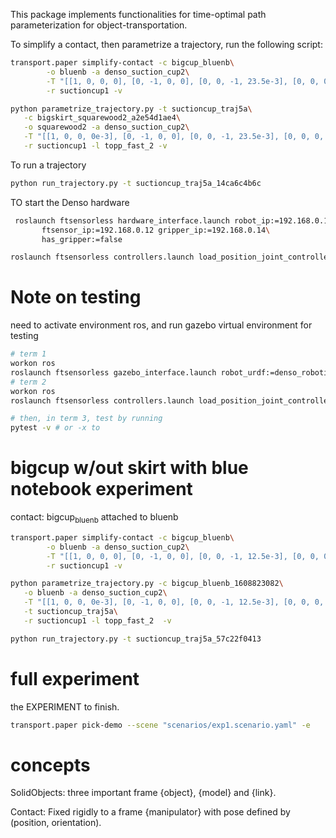 This package implements functionalities for time-optimal path
parameterization for object-transportation.

To simplify a contact, then parametrize a trajectory, run the
following script:
#+BEGIN_SRC sh
  transport.paper simplify-contact -c bigcup_bluenb\
		  -o bluenb -a denso_suction_cup2\
		  -T "[[1, 0, 0, 0], [0, -1, 0, 0], [0, 0, -1, 23.5e-3], [0, 0, 0, 1]]"\
		  -r suctioncup1 -v

  python parametrize_trajectory.py -t suctioncup_traj5a\
	 -c bigskirt_squarewood2_a2e54d1ae4\
	 -o squarewood2 -a denso_suction_cup2\
	 -T "[[1, 0, 0, 0e-3], [0, -1, 0, 0], [0, 0, -1, 23.5e-3], [0, 0, 0, 1]]"\
	 -r suctioncup1 -l topp_fast_2 -v
#+END_SRC

To run a trajectory
#+BEGIN_SRC sh
  python run_trajectory.py -t suctioncup_traj5a_14ca6c4b6c
#+END_SRC

TO start the Denso hardware
#+BEGIN_SRC sh
  roslaunch ftsensorless hardware_interface.launch robot_ip:=192.168.0.11\
	    ftsensor_ip:=192.168.0.12 gripper_ip:=192.168.0.14\
	    has_gripper:=false

 roslaunch ftsensorless controllers.launch load_position_joint_controller:=true

#+END_SRC


* Note on testing

  need to activate environment ros, and run gazebo virtual environment for testing

  #+BEGIN_SRC sh
    # term 1
    workon ros
    roslaunch ftsensorless gazebo_interface.launch robot_urdf:=denso_robotiq_85_gripper_pin  
    # term 2
    workon ros
    roslaunch ftsensorless controllers.launch load_position_joint_controller:=true

    # then, in term 3, test by running
    pytest -v # or -x to 
  #+END_SRC
  

* bigcup w/out skirt with blue notebook experiment
  contact: bigcup_bluenb
  attached to bluenb

  #+BEGIN_SRC sh
    transport.paper simplify-contact -c bigcup_bluenb\
		    -o bluenb -a denso_suction_cup2\
		    -T "[[1, 0, 0, 0], [0, -1, 0, 0], [0, 0, -1, 12.5e-3], [0, 0, 0, 1]]"\
		    -r suctioncup1 -v

    python parametrize_trajectory.py -c bigcup_bluenb_1608823082\
	   -o bluenb -a denso_suction_cup2\
	   -T "[[1, 0, 0, 0e-3], [0, -1, 0, 0], [0, 0, -1, 12.5e-3], [0, 0, 0, 1]]"\
	   -t suctioncup_traj5a\
	   -r suctioncup1 -l topp_fast_2  -v

    python run_trajectory.py -t suctioncup_traj5a_57c22f0413

  #+END_SRC


  
* full experiment
  
  the EXPERIMENT to finish.

  #+BEGIN_SRC sh
  transport.paper pick-demo --scene "scenarios/exp1.scenario.yaml" -e 
  #+END_SRC
* concepts

  SolidObjects: three important frame {object}, {model} and {link}.


  Contact: Fixed rigidly to a frame {manipulator} with pose defined by
  (position, orientation).
